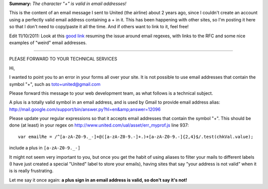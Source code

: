 .. description: Bug: your site does not accept some valid email addresses
.. tags: email
.. date: 2011-02-11 17:27:00 GMT
.. title: Bug: your site does not accept some valid email addresses
.. slug: character-plus-is-valid-in-email-addresses
.. type: text

**Summary:** *The character "+" is valid in email addresses!*

This is the content of an email message I sent to United (the airline) about 2 years ago, since I couldn't create an account using a perfectly valid email address containing a + in it. This has been happening with other sites, so I'm posting it here so that I don't need to copy/paste it all the time. And if others want to link to it, feel free!

Edit 11/10/2011: Look at this `good link <http://haacked.com/archive/2007/08/21/i-knew-how-to-validate-an-email-address-until-i.aspx>`_ resuming the issue around email regexes, with links to the RFC and some nice examples of "weird" email addresses.

.. TEASER_END

================================================================

PLEASE FORWARD TO YOUR TECHNICAL SERVICES

Hi,

I wanted to point you to an error in your forms all over your site. It
is not possible to use email addresses that contain the symbol "+",
such as toto+united@gmail.com

Please forward this message to your web development team, as what
follows is a technical subject.

A plus is a totally valid symbol in an email address, and is used by
Gmail to provide email address alias:
http://mail.google.com/support/bin/answer.py?hl=en&amp;answer=12096

Please update your regular expressions so that it accepts email
addresses that contain the symbol "+".
This should be done (at least) in your regex on
http://www.united.com/ual/asset/err_myprof.js line 937::

  var emailRe = /^[a-zA-Z0-9._-]+@([a-zA-Z0-9.-]+.)+[a-zA-Z0-9.-]{2,4}$/.test(chkVal.value);

include a plus in ``[a-zA-Z0-9._-]``

It might not seem very important to you, but once you get the habit of
using aliases to filter your mails to different labels (I have just
created a special "United" label to store your emails), having sites
that say "your address is not valid" when it is is really frustrating.

Let me say it once again: **a plus sign in an email address is valid,
so don't say it's not!**

